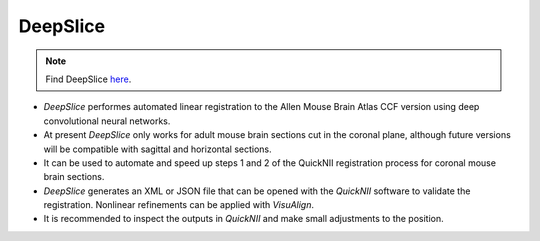 **DeepSlice**
------------

.. note::
  Find DeepSlice `here <https://www.deepslice.com.au/guide>`_. 

* *DeepSlice* performes automated linear registration to the Allen Mouse Brain Atlas CCF version using deep convolutional neural networks. 
* At present *DeepSlice* only works for adult mouse brain sections cut in the coronal plane, although future versions will be compatible with sagittal and horizontal sections. 
* It can be used to automate and speed up steps 1 and 2 of the QuickNII registration process for coronal mouse brain sections.
* *DeepSlice* generates an XML or JSON file that can be opened with the *QuickNII* software to validate the registration. Nonlinear refinements can be applied with *VisuAlign*.
* It is recommended to inspect the outputs in *QuickNII* and make small adjustments to the position.  


